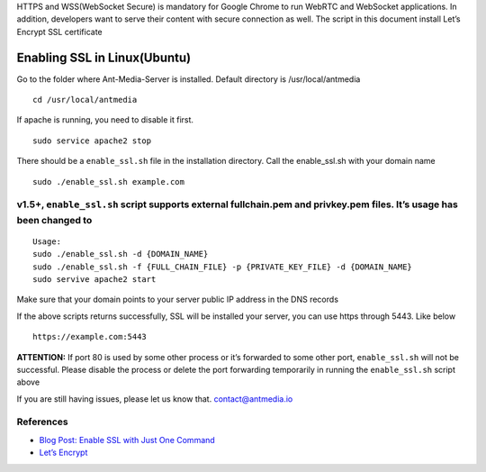 HTTPS and WSS(WebSocket Secure) is mandatory for Google Chrome to run
WebRTC and WebSocket applications. In addition, developers want to serve
their content with secure connection as well. The script in this
document install Let’s Encrypt SSL certificate

Enabling SSL in Linux(Ubuntu)
-----------------------------

Go to the folder where Ant-Media-Server is installed. Default directory
is /usr/local/antmedia

::

   cd /usr/local/antmedia

If apache is running, you need to disable it first.

::

   sudo service apache2 stop

There should be a ``enable_ssl.sh`` file in the installation directory.
Call the enable_ssl.sh with your domain name

::

   sudo ./enable_ssl.sh example.com

v1.5+, ``enable_ssl.sh`` script supports external fullchain.pem and privkey.pem files. It’s usage has been changed to
^^^^^^^^^^^^^^^^^^^^^^^^^^^^^^^^^^^^^^^^^^^^^^^^^^^^^^^^^^^^^^^^^^^^^^^^^^^^^^^^^^^^^^^^^^^^^^^^^^^^^^^^^^^^^^^^^^^^^

::

   Usage:
   sudo ./enable_ssl.sh -d {DOMAIN_NAME}
   sudo ./enable_ssl.sh -f {FULL_CHAIN_FILE} -p {PRIVATE_KEY_FILE} -d {DOMAIN_NAME} 
   sudo servive apache2 start

Make sure that your domain points to your server public IP address in
the DNS records

If the above scripts returns successfully, SSL will be installed your
server, you can use https through 5443. Like below

::

   https://example.com:5443

**ATTENTION:** If port 80 is used by some other process or it’s
forwarded to some other port, ``enable_ssl.sh`` will not be successful.
Please disable the process or delete the port forwarding temporarily in
running the ``enable_ssl.sh`` script above

If you are still having issues, please let us know that.
contact@antmedia.io

References
^^^^^^^^^^

-  `Blog Post: Enable SSL with Just One
   Command <https://antmedia.io/enable-ssl-on-ant-media-server/>`__
-  `Let’s Encrypt <https://letsencrypt.org/>`__
